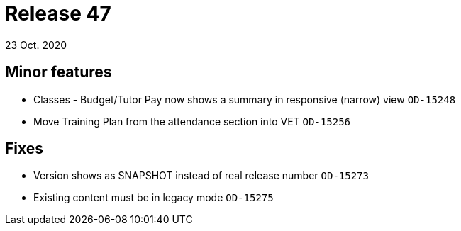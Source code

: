 = Release 47
23 Oct. 2020

== Minor features
* Classes - Budget/Tutor Pay now shows a summary in responsive (narrow) view `OD-15248`
* Move Training Plan from the attendance section into VET `OD-15256`

== Fixes
* Version shows as SNAPSHOT instead of real release number `OD-15273`
* Existing content must be in legacy mode `OD-15275`

